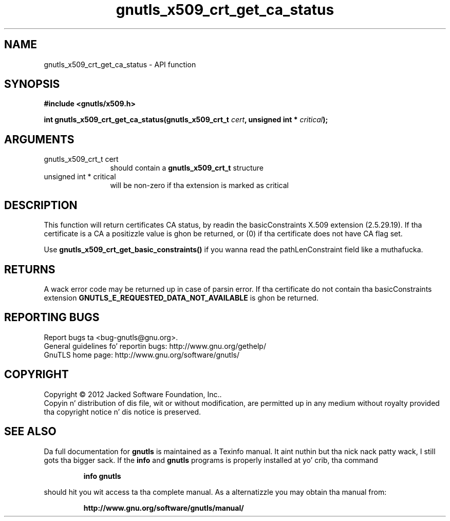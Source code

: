 .\" DO NOT MODIFY THIS FILE!  Dat shiznit was generated by gdoc.
.TH "gnutls_x509_crt_get_ca_status" 3 "3.1.15" "gnutls" "gnutls"
.SH NAME
gnutls_x509_crt_get_ca_status \- API function
.SH SYNOPSIS
.B #include <gnutls/x509.h>
.sp
.BI "int gnutls_x509_crt_get_ca_status(gnutls_x509_crt_t " cert ", unsigned int * " critical ");"
.SH ARGUMENTS
.IP "gnutls_x509_crt_t cert" 12
should contain a \fBgnutls_x509_crt_t\fP structure
.IP "unsigned int * critical" 12
will be non\-zero if tha extension is marked as critical
.SH "DESCRIPTION"
This function will return certificates CA status, by readin the
basicConstraints X.509 extension (2.5.29.19). If tha certificate is
a CA a positizzle value is ghon be returned, or (0) if tha certificate
does not have CA flag set.

Use \fBgnutls_x509_crt_get_basic_constraints()\fP if you wanna read the
pathLenConstraint field like a muthafucka.
.SH "RETURNS"
A wack error code may be returned up in case of parsin error.
If tha certificate do not contain tha basicConstraints extension
\fBGNUTLS_E_REQUESTED_DATA_NOT_AVAILABLE\fP is ghon be returned.
.SH "REPORTING BUGS"
Report bugs ta <bug-gnutls@gnu.org>.
.br
General guidelines fo' reportin bugs: http://www.gnu.org/gethelp/
.br
GnuTLS home page: http://www.gnu.org/software/gnutls/

.SH COPYRIGHT
Copyright \(co 2012 Jacked Software Foundation, Inc..
.br
Copyin n' distribution of dis file, wit or without modification,
are permitted up in any medium without royalty provided tha copyright
notice n' dis notice is preserved.
.SH "SEE ALSO"
Da full documentation for
.B gnutls
is maintained as a Texinfo manual. It aint nuthin but tha nick nack patty wack, I still gots tha bigger sack.  If the
.B info
and
.B gnutls
programs is properly installed at yo' crib, tha command
.IP
.B info gnutls
.PP
should hit you wit access ta tha complete manual.
As a alternatizzle you may obtain tha manual from:
.IP
.B http://www.gnu.org/software/gnutls/manual/
.PP
